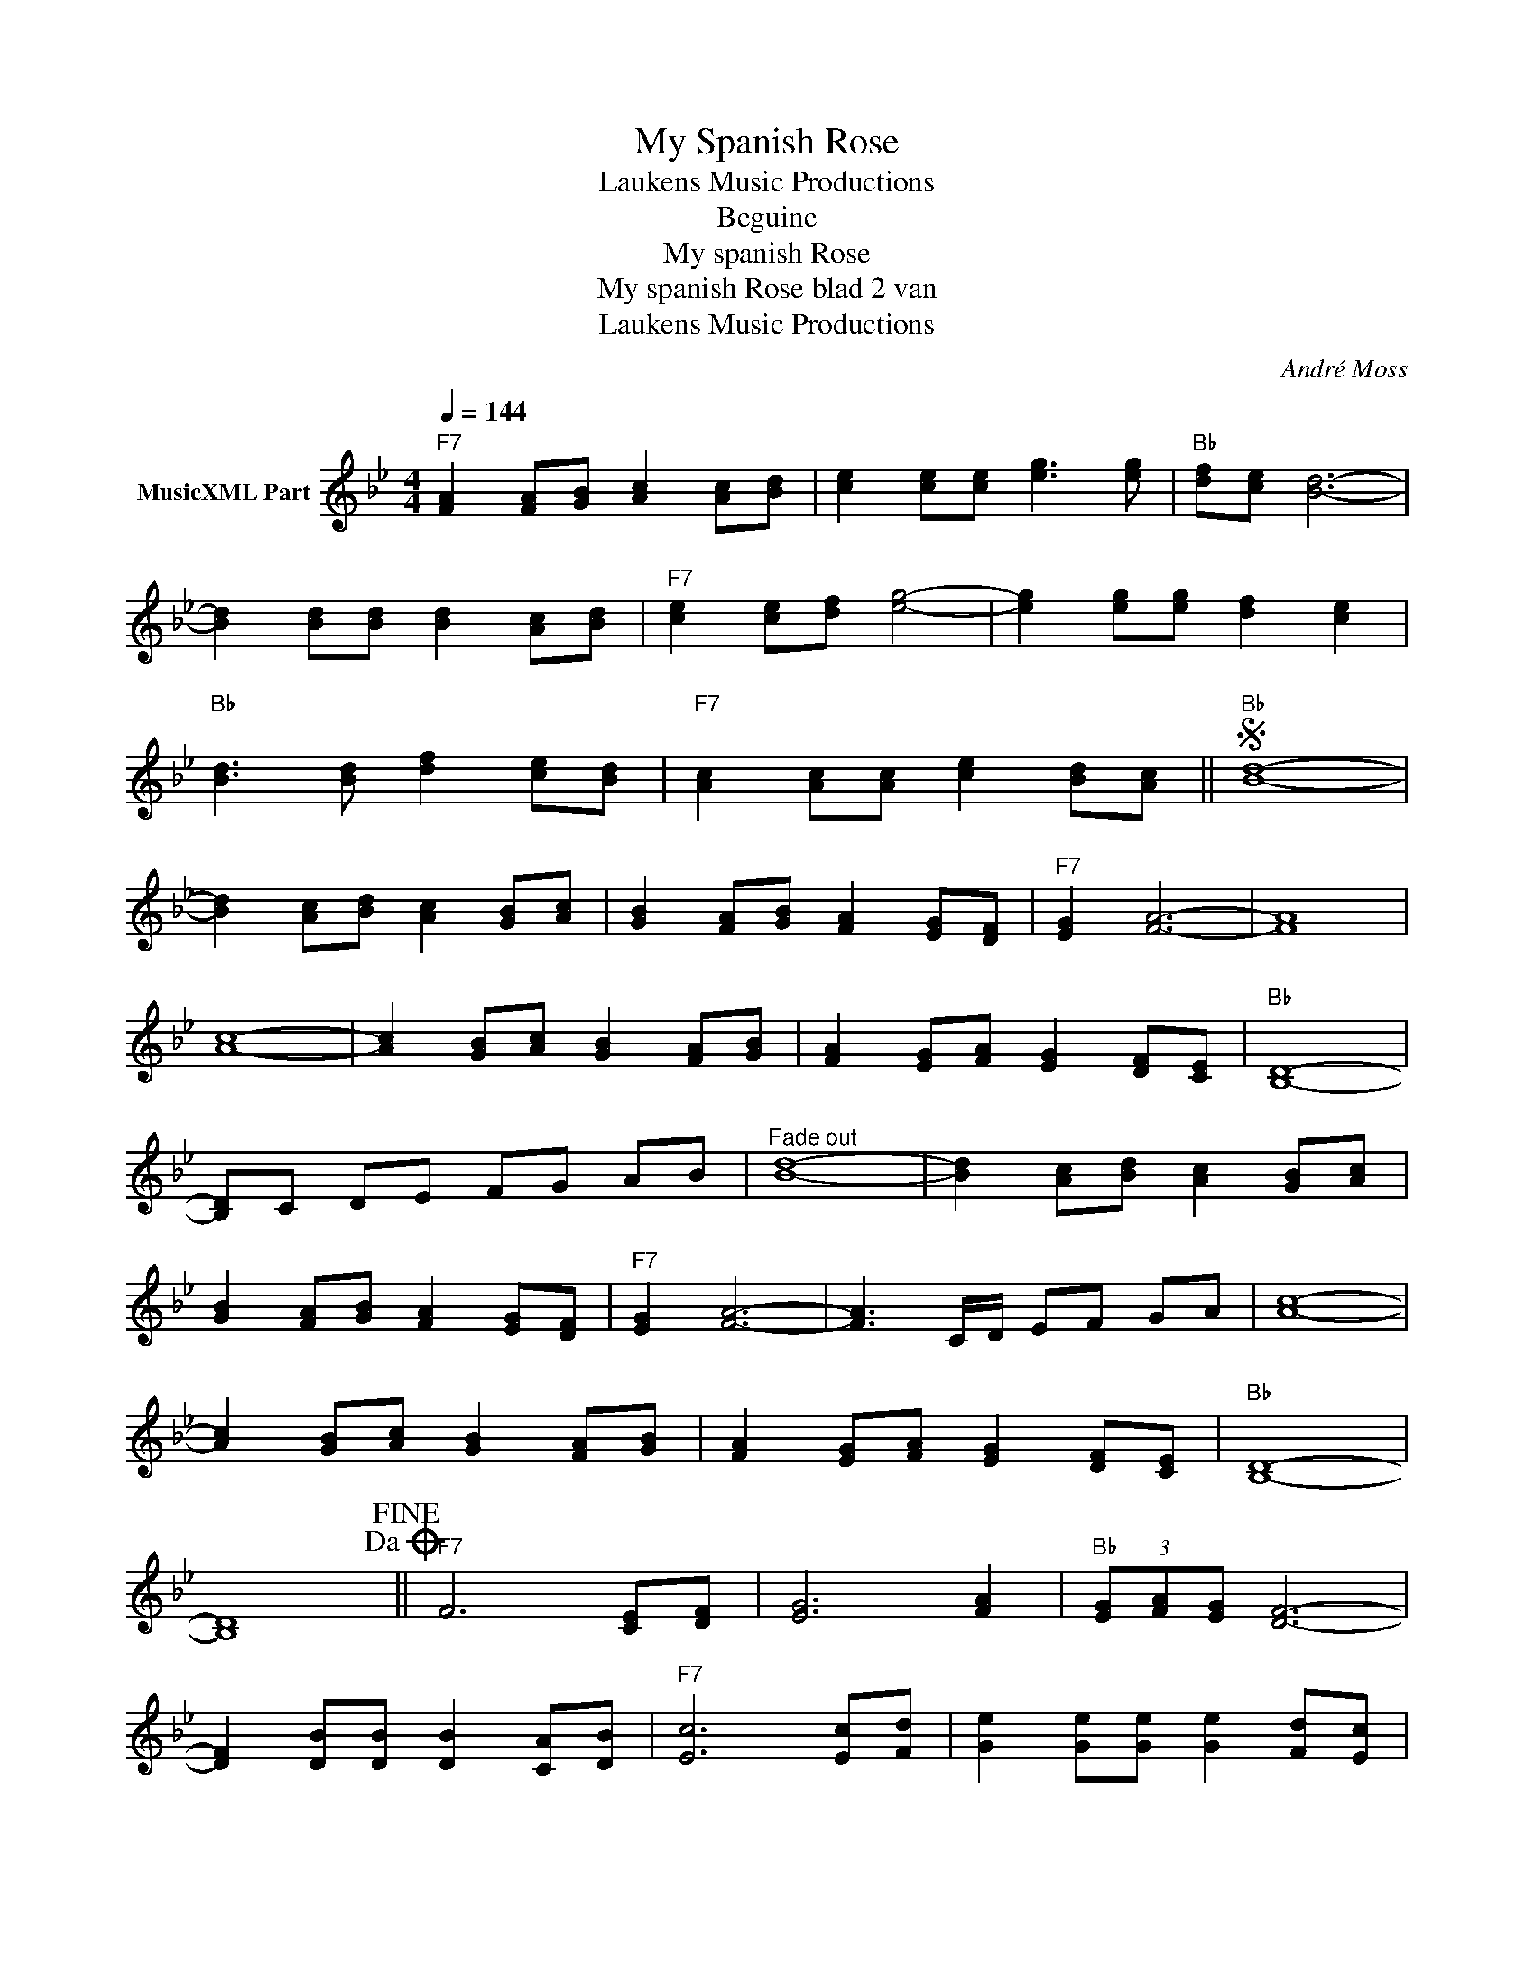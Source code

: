 X:1
T:My Spanish Rose
T: Laukens Music Productions  
T:Beguine
T:My spanish Rose
T:My spanish Rose blad 2 van 
T: Laukens Music Productions  
C:André Moss
Z:All Rights Reserved
L:1/8
Q:1/4=144
M:4/4
K:Bb
V:1 treble nm="MusicXML Part"
%%MIDI program 65
%%MIDI control 7 102
%%MIDI control 10 64
V:1
"F7" [FA]2 [FA][GB] [Ac]2 [Ac][Bd] | [ce]2 [ce][ce] [eg]3 [eg] |"Bb" [df][ce] [Bd]6- | %3
 [Bd]2 [Bd][Bd] [Bd]2 [Ac][Bd] |"F7" [ce]2 [ce][df] [eg]4- | [eg]2 [eg][eg] [df]2 [ce]2 | %6
"Bb" [Bd]3 [Bd] [df]2 [ce][Bd] |"F7" [Ac]2 [Ac][Ac] [ce]2 [Bd][Ac] ||S"Bb" [Bd]8- | %9
 [Bd]2 [Ac][Bd] [Ac]2 [GB][Ac] | [GB]2 [FA][GB] [FA]2 [EG][DF] |"F7" [EG]2 [FA]6- | [FA]8 | %13
 [Ac]8- | [Ac]2 [GB][Ac] [GB]2 [FA][GB] | [FA]2 [EG][FA] [EG]2 [DF][CE] |"Bb" [B,D]8- | %17
 [B,D]C DE FG AB |"^Fade out" [Bd]8- | [Bd]2 [Ac][Bd] [Ac]2 [GB][Ac] | %20
 [GB]2 [FA][GB] [FA]2 [EG][DF] |"F7" [EG]2 [FA]6- | [FA]3 C/D/ EF GA | [Ac]8- | %24
 [Ac]2 [GB][Ac] [GB]2 [FA][GB] | [FA]2 [EG][FA] [EG]2 [DF][CE] |"Bb" [B,D]8- | %27
 [B,D]8!dacoda!!fine! ||"F7" F6 [CE][DF] | [EG]6 [FA]2 |"Bb" (3[EG][FA][EG] [DF]6- | %31
 [DF]2 [DB][DB] [DB]2 [CA][DB] |"F7" [Ec]6 [Ec][Fd] | [Ge]2 [Ge][Ge] [Ge]2 [Fd][Ec] | %34
"Bb" [DB]3 [DB] [Fd]2 [Ec][DB] |"F7" [CA]3 [CA] [Ec]2 [DB][CA] |"Bb" [DB]8- | [DB]2 CD EF GAS || %38
 [B,D]"^TRIO"F =EF B B2 B ||"F7" A3 D/E/ F4- | F2 CD EF GA |"Bb" G2 (3GAG F4- | %42
 F2 [Bd][Bd] [Bd]2 [Ac][Bd] |"F7" [ce]2 [ce][df] [eg]4- | [eg]2 [eg][eg] [eg]2 [df][ce] | %45
"Bb" [Bd]3 [Bd] [df]2 [ce][Bd] |"F7" [Ac]2 [Ac][Bd] [ce]2 [Ac]2!D.S.! |] %47

